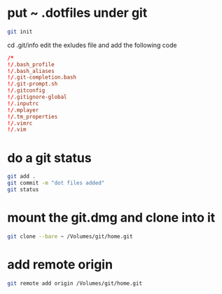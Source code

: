 #+STARTUP: showall
* put ~ .dotfiles under git

#+begin_src sh
git init
#+end_src

cd .git/info
edit the exludes file and add the following code

#+begin_src conf
/*
!/.bash_profile
!/.bash_aliases
!/.git-completion.bash
!/.git-prompt.sh
!/.gitconfig
!/.gitignore-global
!/.inputrc
!/.mplayer
!/.tm_properties
!/.vimrc
!/.vim
#+end_src

* do a git status

#+begin_src sh
git add .
git commit -m "dot files added"
git status
#+end_src

* mount the git.dmg and clone into it

#+begin_src sh
git clone --bare ~ /Volumes/git/home.git
#+end_src

* add remote origin

#+begin_src sh
git remote add origin /Volumes/git/home.git
#+end_src
